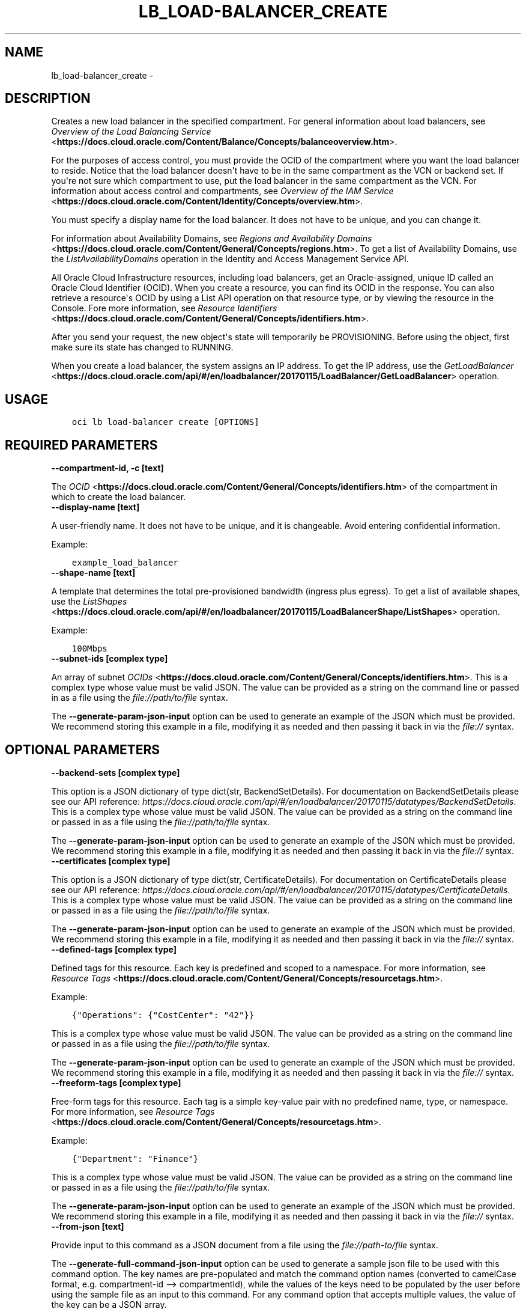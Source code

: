 .\" Man page generated from reStructuredText.
.
.TH "LB_LOAD-BALANCER_CREATE" "1" "Jun 22, 2020" "2.12.0" "OCI CLI Command Reference"
.SH NAME
lb_load-balancer_create \- 
.
.nr rst2man-indent-level 0
.
.de1 rstReportMargin
\\$1 \\n[an-margin]
level \\n[rst2man-indent-level]
level margin: \\n[rst2man-indent\\n[rst2man-indent-level]]
-
\\n[rst2man-indent0]
\\n[rst2man-indent1]
\\n[rst2man-indent2]
..
.de1 INDENT
.\" .rstReportMargin pre:
. RS \\$1
. nr rst2man-indent\\n[rst2man-indent-level] \\n[an-margin]
. nr rst2man-indent-level +1
.\" .rstReportMargin post:
..
.de UNINDENT
. RE
.\" indent \\n[an-margin]
.\" old: \\n[rst2man-indent\\n[rst2man-indent-level]]
.nr rst2man-indent-level -1
.\" new: \\n[rst2man-indent\\n[rst2man-indent-level]]
.in \\n[rst2man-indent\\n[rst2man-indent-level]]u
..
.SH DESCRIPTION
.sp
Creates a new load balancer in the specified compartment. For general information about load balancers, see \fI\%Overview of the Load Balancing Service\fP <\fBhttps://docs.cloud.oracle.com/Content/Balance/Concepts/balanceoverview.htm\fP>\&.
.sp
For the purposes of access control, you must provide the OCID of the compartment where you want the load balancer to reside. Notice that the load balancer doesn\(aqt have to be in the same compartment as the VCN or backend set. If you\(aqre not sure which compartment to use, put the load balancer in the same compartment as the VCN. For information about access control and compartments, see \fI\%Overview of the IAM Service\fP <\fBhttps://docs.cloud.oracle.com/Content/Identity/Concepts/overview.htm\fP>\&.
.sp
You must specify a display name for the load balancer. It does not have to be unique, and you can change it.
.sp
For information about Availability Domains, see \fI\%Regions and Availability Domains\fP <\fBhttps://docs.cloud.oracle.com/Content/General/Concepts/regions.htm\fP>\&. To get a list of Availability Domains, use the \fIListAvailabilityDomains\fP operation in the Identity and Access Management Service API.
.sp
All Oracle Cloud Infrastructure resources, including load balancers, get an Oracle\-assigned, unique ID called an Oracle Cloud Identifier (OCID). When you create a resource, you can find its OCID in the response. You can also retrieve a resource\(aqs OCID by using a List API operation on that resource type, or by viewing the resource in the Console. Fore more information, see \fI\%Resource Identifiers\fP <\fBhttps://docs.cloud.oracle.com/Content/General/Concepts/identifiers.htm\fP>\&.
.sp
After you send your request, the new object\(aqs state will temporarily be PROVISIONING. Before using the object, first make sure its state has changed to RUNNING.
.sp
When you create a load balancer, the system assigns an IP address. To get the IP address, use the \fI\%GetLoadBalancer\fP <\fBhttps://docs.cloud.oracle.com/api/#/en/loadbalancer/20170115/LoadBalancer/GetLoadBalancer\fP> operation.
.SH USAGE
.INDENT 0.0
.INDENT 3.5
.sp
.nf
.ft C
oci lb load\-balancer create [OPTIONS]
.ft P
.fi
.UNINDENT
.UNINDENT
.SH REQUIRED PARAMETERS
.INDENT 0.0
.TP
.B \-\-compartment\-id, \-c [text]
.UNINDENT
.sp
The \fI\%OCID\fP <\fBhttps://docs.cloud.oracle.com/Content/General/Concepts/identifiers.htm\fP> of the compartment in which to create the load balancer.
.INDENT 0.0
.TP
.B \-\-display\-name [text]
.UNINDENT
.sp
A user\-friendly name. It does not have to be unique, and it is changeable. Avoid entering confidential information.
.sp
Example:
.INDENT 0.0
.INDENT 3.5
.sp
.nf
.ft C
example_load_balancer
.ft P
.fi
.UNINDENT
.UNINDENT
.INDENT 0.0
.TP
.B \-\-shape\-name [text]
.UNINDENT
.sp
A template that determines the total pre\-provisioned bandwidth (ingress plus egress). To get a list of available shapes, use the \fI\%ListShapes\fP <\fBhttps://docs.cloud.oracle.com/api/#/en/loadbalancer/20170115/LoadBalancerShape/ListShapes\fP> operation.
.sp
Example:
.INDENT 0.0
.INDENT 3.5
.sp
.nf
.ft C
100Mbps
.ft P
.fi
.UNINDENT
.UNINDENT
.INDENT 0.0
.TP
.B \-\-subnet\-ids [complex type]
.UNINDENT
.sp
An array of subnet \fI\%OCIDs\fP <\fBhttps://docs.cloud.oracle.com/Content/General/Concepts/identifiers.htm\fP>\&.
This is a complex type whose value must be valid JSON. The value can be provided as a string on the command line or passed in as a file using
the \fI\%file://path/to/file\fP syntax.
.sp
The \fB\-\-generate\-param\-json\-input\fP option can be used to generate an example of the JSON which must be provided. We recommend storing this example
in a file, modifying it as needed and then passing it back in via the \fI\%file://\fP syntax.
.SH OPTIONAL PARAMETERS
.INDENT 0.0
.TP
.B \-\-backend\-sets [complex type]
.UNINDENT
.sp
This option is a JSON dictionary of type dict(str, BackendSetDetails).  For documentation on BackendSetDetails please see our API reference: \fI\%https://docs.cloud.oracle.com/api/#/en/loadbalancer/20170115/datatypes/BackendSetDetails\fP\&.
This is a complex type whose value must be valid JSON. The value can be provided as a string on the command line or passed in as a file using
the \fI\%file://path/to/file\fP syntax.
.sp
The \fB\-\-generate\-param\-json\-input\fP option can be used to generate an example of the JSON which must be provided. We recommend storing this example
in a file, modifying it as needed and then passing it back in via the \fI\%file://\fP syntax.
.INDENT 0.0
.TP
.B \-\-certificates [complex type]
.UNINDENT
.sp
This option is a JSON dictionary of type dict(str, CertificateDetails).  For documentation on CertificateDetails please see our API reference: \fI\%https://docs.cloud.oracle.com/api/#/en/loadbalancer/20170115/datatypes/CertificateDetails\fP\&.
This is a complex type whose value must be valid JSON. The value can be provided as a string on the command line or passed in as a file using
the \fI\%file://path/to/file\fP syntax.
.sp
The \fB\-\-generate\-param\-json\-input\fP option can be used to generate an example of the JSON which must be provided. We recommend storing this example
in a file, modifying it as needed and then passing it back in via the \fI\%file://\fP syntax.
.INDENT 0.0
.TP
.B \-\-defined\-tags [complex type]
.UNINDENT
.sp
Defined tags for this resource. Each key is predefined and scoped to a namespace. For more information, see \fI\%Resource Tags\fP <\fBhttps://docs.cloud.oracle.com/Content/General/Concepts/resourcetags.htm\fP>\&.
.sp
Example:
.INDENT 0.0
.INDENT 3.5
.sp
.nf
.ft C
{"Operations": {"CostCenter": "42"}}
.ft P
.fi
.UNINDENT
.UNINDENT
.sp
This is a complex type whose value must be valid JSON. The value can be provided as a string on the command line or passed in as a file using
the \fI\%file://path/to/file\fP syntax.
.sp
The \fB\-\-generate\-param\-json\-input\fP option can be used to generate an example of the JSON which must be provided. We recommend storing this example
in a file, modifying it as needed and then passing it back in via the \fI\%file://\fP syntax.
.INDENT 0.0
.TP
.B \-\-freeform\-tags [complex type]
.UNINDENT
.sp
Free\-form tags for this resource. Each tag is a simple key\-value pair with no predefined name, type, or namespace. For more information, see \fI\%Resource Tags\fP <\fBhttps://docs.cloud.oracle.com/Content/General/Concepts/resourcetags.htm\fP>\&.
.sp
Example:
.INDENT 0.0
.INDENT 3.5
.sp
.nf
.ft C
{"Department": "Finance"}
.ft P
.fi
.UNINDENT
.UNINDENT
.sp
This is a complex type whose value must be valid JSON. The value can be provided as a string on the command line or passed in as a file using
the \fI\%file://path/to/file\fP syntax.
.sp
The \fB\-\-generate\-param\-json\-input\fP option can be used to generate an example of the JSON which must be provided. We recommend storing this example
in a file, modifying it as needed and then passing it back in via the \fI\%file://\fP syntax.
.INDENT 0.0
.TP
.B \-\-from\-json [text]
.UNINDENT
.sp
Provide input to this command as a JSON document from a file using the \fI\%file://path\-to/file\fP syntax.
.sp
The \fB\-\-generate\-full\-command\-json\-input\fP option can be used to generate a sample json file to be used with this command option. The key names are pre\-populated and match the command option names (converted to camelCase format, e.g. compartment\-id \-\-> compartmentId), while the values of the keys need to be populated by the user before using the sample file as an input to this command. For any command option that accepts multiple values, the value of the key can be a JSON array.
.sp
Options can still be provided on the command line. If an option exists in both the JSON document and the command line then the command line specified value will be used.
.sp
For examples on usage of this option, please see our "using CLI with advanced JSON options" link: \fI\%https://docs.cloud.oracle.com/iaas/Content/API/SDKDocs/cliusing.htm#AdvancedJSONOptions\fP
.INDENT 0.0
.TP
.B \-\-hostnames [complex type]
.UNINDENT
.sp
This option is a JSON dictionary of type dict(str, HostnameDetails).  For documentation on HostnameDetails please see our API reference: \fI\%https://docs.cloud.oracle.com/api/#/en/loadbalancer/20170115/datatypes/HostnameDetails\fP\&.
This is a complex type whose value must be valid JSON. The value can be provided as a string on the command line or passed in as a file using
the \fI\%file://path/to/file\fP syntax.
.sp
The \fB\-\-generate\-param\-json\-input\fP option can be used to generate an example of the JSON which must be provided. We recommend storing this example
in a file, modifying it as needed and then passing it back in via the \fI\%file://\fP syntax.
.INDENT 0.0
.TP
.B \-\-ip\-mode [text]
.UNINDENT
.sp
Whether the load balancer has an IPv4 or IPv6 IP address.
.sp
If "IPV4", the service assigns an IPv4 address and the load balancer supports IPv4 traffic.
.sp
If "IPV6", the service assigns an IPv6 address and the load balancer supports IPv6 traffic.
.sp
Example:
.INDENT 0.0
.INDENT 3.5
.sp
.nf
.ft C
"ipMode":"IPV6"
.ft P
.fi
.UNINDENT
.UNINDENT
.sp
Accepted values are:
.INDENT 0.0
.INDENT 3.5
.sp
.nf
.ft C
IPV4, IPV6
.ft P
.fi
.UNINDENT
.UNINDENT
.INDENT 0.0
.TP
.B \-\-is\-private [boolean]
.UNINDENT
.sp
Whether the load balancer has a VCN\-local (private) IP address.
.sp
If "true", the service assigns a private IP address to the load balancer.
.sp
If "false", the service assigns a public IP address to the load balancer.
.sp
A public load balancer is accessible from the internet, depending on your VCN\(aqs \fI\%security list rules\fP <\fBhttps://docs.cloud.oracle.com/Content/Network/Concepts/securitylists.htm\fP>\&. For more information about public and private load balancers, see \fI\%How Load Balancing Works\fP <\fBhttps://docs.cloud.oracle.com/Content/Balance/Concepts/balanceoverview.htm#how-load-balancing-works\fP>\&.
.sp
Example:
.INDENT 0.0
.INDENT 3.5
.sp
.nf
.ft C
true
.ft P
.fi
.UNINDENT
.UNINDENT
.INDENT 0.0
.TP
.B \-\-listeners [complex type]
.UNINDENT
.sp
This option is a JSON dictionary of type dict(str, ListenerDetails).  For documentation on ListenerDetails please see our API reference: \fI\%https://docs.cloud.oracle.com/api/#/en/loadbalancer/20170115/datatypes/ListenerDetails\fP\&.
This is a complex type whose value must be valid JSON. The value can be provided as a string on the command line or passed in as a file using
the \fI\%file://path/to/file\fP syntax.
.sp
The \fB\-\-generate\-param\-json\-input\fP option can be used to generate an example of the JSON which must be provided. We recommend storing this example
in a file, modifying it as needed and then passing it back in via the \fI\%file://\fP syntax.
.INDENT 0.0
.TP
.B \-\-max\-wait\-seconds [integer]
.UNINDENT
.sp
The maximum time to wait for the work request to reach the state defined by \fB\-\-wait\-for\-state\fP\&. Defaults to 1200 seconds.
.INDENT 0.0
.TP
.B \-\-nsg\-ids [complex type]
.UNINDENT
.sp
The array of NSG \fI\%OCIDs\fP <\fBhttps://docs.cloud.oracle.com/Content/General/Concepts/identifiers.htm\fP> to be used by this Load Balancer.
This is a complex type whose value must be valid JSON. The value can be provided as a string on the command line or passed in as a file using
the \fI\%file://path/to/file\fP syntax.
.sp
The \fB\-\-generate\-param\-json\-input\fP option can be used to generate an example of the JSON which must be provided. We recommend storing this example
in a file, modifying it as needed and then passing it back in via the \fI\%file://\fP syntax.
.INDENT 0.0
.TP
.B \-\-path\-route\-sets [complex type]
.UNINDENT
.sp
This option is a JSON dictionary of type dict(str, PathRouteSetDetails).  For documentation on PathRouteSetDetails please see our API reference: \fI\%https://docs.cloud.oracle.com/api/#/en/loadbalancer/20170115/datatypes/PathRouteSetDetails\fP\&.
This is a complex type whose value must be valid JSON. The value can be provided as a string on the command line or passed in as a file using
the \fI\%file://path/to/file\fP syntax.
.sp
The \fB\-\-generate\-param\-json\-input\fP option can be used to generate an example of the JSON which must be provided. We recommend storing this example
in a file, modifying it as needed and then passing it back in via the \fI\%file://\fP syntax.
.INDENT 0.0
.TP
.B \-\-rule\-sets [complex type]
.UNINDENT
.sp
This option is a JSON dictionary of type dict(str, RuleSetDetails).  For documentation on RuleSetDetails please see our API reference: \fI\%https://docs.cloud.oracle.com/api/#/en/loadbalancer/20170115/datatypes/RuleSetDetails\fP\&.
This is a complex type whose value must be valid JSON. The value can be provided as a string on the command line or passed in as a file using
the \fI\%file://path/to/file\fP syntax.
.sp
The \fB\-\-generate\-param\-json\-input\fP option can be used to generate an example of the JSON which must be provided. We recommend storing this example
in a file, modifying it as needed and then passing it back in via the \fI\%file://\fP syntax.
.INDENT 0.0
.TP
.B \-\-wait\-for\-state [text]
.UNINDENT
.sp
This operation asynchronously creates, modifies or deletes a resource and uses a work request to track the progress of the operation. Specify this option to perform the action and then wait until the work request reaches a certain state. Multiple states can be specified, returning on the first state. For example, \fB\-\-wait\-for\-state\fP SUCCEEDED \fB\-\-wait\-for\-state\fP FAILED would return on whichever lifecycle state is reached first. If timeout is reached, a return code of 2 is returned. For any other error, a return code of 1 is returned.
.sp
Accepted values are:
.INDENT 0.0
.INDENT 3.5
.sp
.nf
.ft C
ACCEPTED, FAILED, IN_PROGRESS, SUCCEEDED
.ft P
.fi
.UNINDENT
.UNINDENT
.INDENT 0.0
.TP
.B \-\-wait\-interval\-seconds [integer]
.UNINDENT
.sp
Check every \fB\-\-wait\-interval\-seconds\fP to see whether the work request to see if it has reached the state defined by \fB\-\-wait\-for\-state\fP\&. Defaults to 30 seconds.
.INDENT 0.0
.INDENT 3.5
.sp
.nf
.ft C
Examples
.ft P
.fi
.UNINDENT
.UNINDENT

.sp
.ce
----

.ce 0
.sp
.sp
When creating a load balancer, there are two main options:
.INDENT 0.0
.IP \(bu 2
Providing all information when calling the \fBcreate\fP command
.IP \(bu 2
Providing minimal information to the \fBcreate\fP command then then using individual commands to "assemble" the load balancer post\-creation
.UNINDENT
.sp
Working samples for both approaches can be found \fI\%here\fP <\fBhttps://github.com/oracle/oci-cli/blob/master/scripts/create_load_balancer.sh\fP>\&.
.SS Providing all information at create time
.sp
Under this option, you would call the \fBcreate\fP command and specify the \fB\-\-certificates\fP, \fB\-\-backend\-sets\fP, \fB\-\-listener\fP and \fB\-\-path\-route\-sets\fP options in order to also create these items when creating the load balancer. Since those options are complex types, it is recommended that you place their input in JSON files and then specify these files as input to the command using the \fI\%file://\fP syntax. For example:
.INDENT 0.0
.INDENT 3.5
.sp
.nf
.ft C
oci lb load\-balancer create \-\-backend\-sets file://path/to/backend/set/file.json
.ft P
.fi
.UNINDENT
.UNINDENT
.sp
You can discover the format of the input you need to provide by using the \fB\-\-generate\-param\-json\-input\fP option. For example:
.INDENT 0.0
.INDENT 3.5
.sp
.nf
.ft C
oci lb load\-balancer create \-\-generate\-param\-json\-input certificates
oci lb load\-balancer create \-\-generate\-param\-json\-input backend\-sets
oci lb load\-balancer create \-\-generate\-param\-json\-input listeners
oci lb load\-balancer create \-\-generate\-param\-json\-input path\-route\-sets
.ft P
.fi
.UNINDENT
.UNINDENT
.sp
As an alternative to providing those individal options, you can specify all the input to the command in a single file using the \fB\-\-from\-json\fP option. For example:
.INDENT 0.0
.INDENT 3.5
.sp
.nf
.ft C
oci lb load\-balancer create \-\-from\-json file://path/to/file/of/input.json
.ft P
.fi
.UNINDENT
.UNINDENT
.sp
You can discover the format of the input you need to provide by using the \fB\-\-generate\-full\-command\-json\-input\fP option. For example:
.INDENT 0.0
.INDENT 3.5
.sp
.nf
.ft C
oci lb load\-balancer create \-\-generate\-full\-command\-json\-input
.ft P
.fi
.UNINDENT
.UNINDENT
.SS Providing minimal information and then assembling via other commands
.sp
Under this option, you would only supply the mandatory arguments to the \fBcreate\fP command (and not any of the input marked as \fBCOMPLEX TYPE\fP) and then use other operations to add certificates, backend sets, listeners and path route sets. This approach is more applicable if you do not wish to prepare JSON input files.
.sp
The key commands you\(aqll need to be aware of are:
.INDENT 0.0
.IP \(bu 2
This command
.IP \(bu 2
Create certificate
.IP \(bu 2
Create backend set
.IP \(bu 2
Create backend
.IP \(bu 2
List protocols
.IP \(bu 2
Create listener
.IP \(bu 2
Create path route set
.UNINDENT
.sp
You would tie these together in sequence by:
.INDENT 0.0
.INDENT 3.5
.sp
.nf
.ft C
# Create load balancer with minimal attributes
oci lb load\-balancer create

# Create a certificate bundle associated with the load balancer (call command multiple times if needed)
oci lb certificate create

# Create a backend set associated with the load balancer (call command multiple times if needed)
# You may need the details of the certificate you previously created
oci lb backend\-set create

# Add multiple backends to the backend set
oci lb backend create
oci lb backend create

# Create a path route set for a particular listener of the load balancer to route traffic to appropriate back\-end set
oci lb path\-route\-set create

# Add a listener to the load balancer (call command multiple times if needed)
# This will take a \-\-protocol option, whose valid values you can discover by oci lb protocol lists
# You may also need the details of the certificate you previously created
oci lb listener create
.ft P
.fi
.UNINDENT
.UNINDENT
.SH GLOBAL PARAMETERS
.sp
Use \fBoci \-\-help\fP for help on global parameters.
.sp
\fB\-\-auth\fP, \fB\-\-cert\-bundle\fP, \fB\-\-cli\-rc\-file\fP, \fB\-\-config\-file\fP, \fB\-\-debug\fP, \fB\-\-defaults\-file\fP, \fB\-\-endpoint\fP, \fB\-\-generate\-full\-command\-json\-input\fP, \fB\-\-generate\-param\-json\-input\fP, \fB\-\-help\fP, \fB\-\-no\-retry\fP, \fB\-\-opc\-client\-request\-id\fP, \fB\-\-opc\-request\-id\fP, \fB\-\-output\fP, \fB\-\-profile\fP, \fB\-\-query\fP, \fB\-\-raw\-output\fP, \fB\-\-region\fP, \fB\-\-request\-id\fP, \fB\-\-version\fP, \fB\-?\fP, \fB\-d\fP, \fB\-h\fP, \fB\-v\fP
.SH AUTHOR
Oracle
.SH COPYRIGHT
2016, 2020, Oracle
.\" Generated by docutils manpage writer.
.
